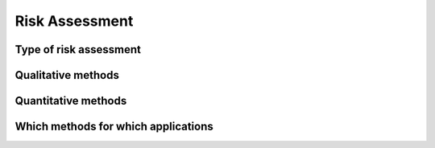 Risk Assessment
===============

Type of risk assessment
-----------------------

Qualitative methods
-------------------

Quantitative methods
--------------------

Which methods for which applications
------------------------------------
